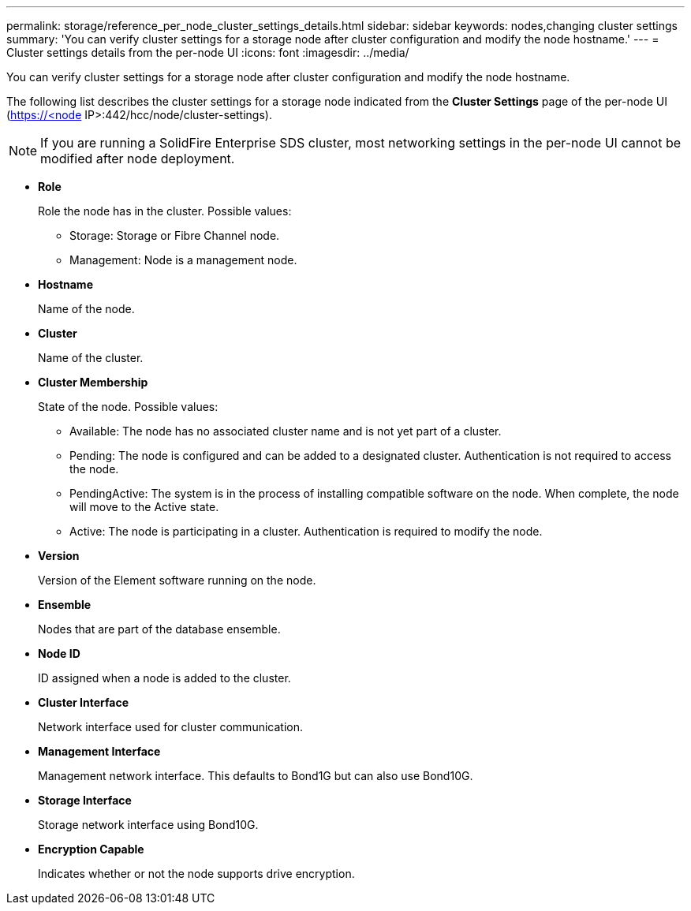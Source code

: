 ---
permalink: storage/reference_per_node_cluster_settings_details.html
sidebar: sidebar
keywords: nodes,changing cluster settings
summary: 'You can verify cluster settings for a storage node after cluster configuration and modify the node hostname.'
---
= Cluster settings details from the per-node UI
:icons: font
:imagesdir: ../media/

[.lead]
You can verify cluster settings for a storage node after cluster configuration and modify the node hostname.

The following list describes the cluster settings for a storage node indicated from the *Cluster Settings* page of the per-node UI (https://<node IP>:442/hcc/node/cluster-settings).

NOTE: If you are running a SolidFire Enterprise SDS cluster, most networking settings in the per-node UI cannot be modified after node deployment.

* *Role*
+
Role the node has in the cluster. Possible values:

 ** Storage: Storage or Fibre Channel node.
 ** Management: Node is a management node.

* *Hostname*
+
Name of the node.

* *Cluster*
+
Name of the cluster.

* *Cluster Membership*
+
State of the node. Possible values:

 ** Available: The node has no associated cluster name and is not yet part of a cluster.
 ** Pending: The node is configured and can be added to a designated cluster. Authentication is not required to access the node.
 ** PendingActive: The system is in the process of installing compatible software on the node. When complete, the node will move to the Active state.
 ** Active: The node is participating in a cluster. Authentication is required to modify the node.

* *Version*
+
Version of the Element software running on the node.

* *Ensemble*
+
Nodes that are part of the database ensemble.

* *Node ID*
+
ID assigned when a node is added to the cluster.

* *Cluster Interface*
+
Network interface used for cluster communication.

* *Management Interface*
+
Management network interface. This defaults to Bond1G but can also use Bond10G.

* *Storage Interface*
+
Storage network interface using Bond10G.

* *Encryption Capable*
+
Indicates whether or not the node supports drive encryption.
